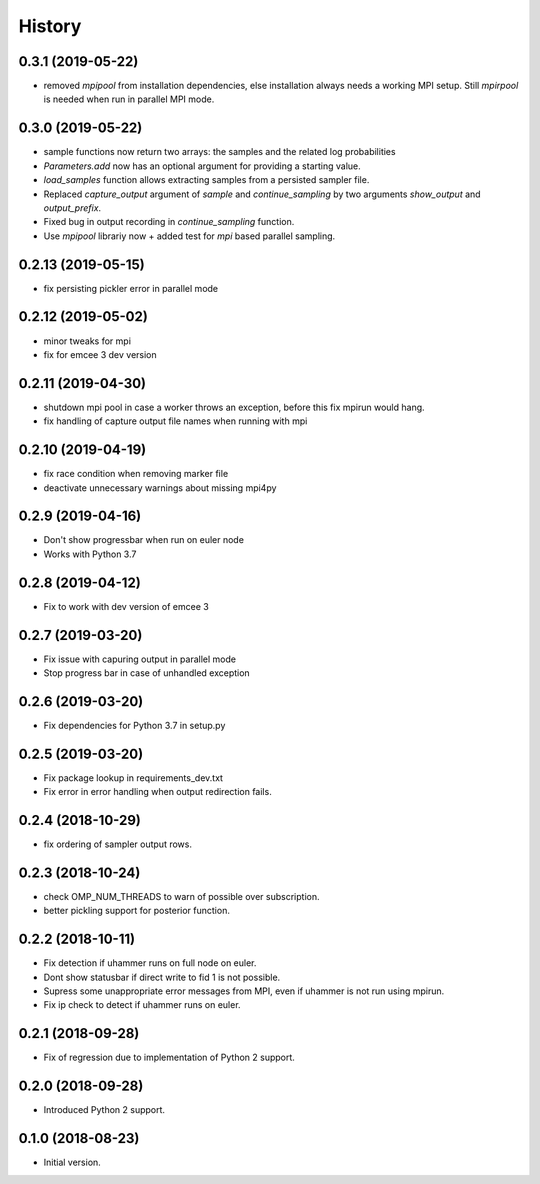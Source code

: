 =======
History
=======

0.3.1 (2019-05-22)
-------------------
- removed `mpipool` from installation dependencies, else installation always needs
  a working MPI setup. Still `mpirpool` is needed when run in parallel MPI mode.

0.3.0 (2019-05-22)
-------------------
- sample functions now return two arrays: the samples and the related log probabilities
- `Parameters.add` now has an optional argument for providing a starting value.
- `load_samples` function allows extracting samples from a persisted sampler file.
- Replaced `capture_output` argument of `sample` and `continue_sampling` by two
  arguments `show_output` and `output_prefix`.
- Fixed bug in output recording in `continue_sampling` function.
- Use `mpipool` librariy now + added test for `mpi` based parallel sampling.

0.2.13 (2019-05-15)
-------------------
- fix persisting pickler error in parallel mode

0.2.12 (2019-05-02)
-------------------
- minor tweaks for mpi
- fix for emcee 3 dev version

0.2.11 (2019-04-30)
-------------------
- shutdown mpi pool in case a worker throws an exception, before
  this fix mpirun would hang.
- fix handling of capture output file names when running with mpi

0.2.10 (2019-04-19)
-------------------
- fix race condition when removing marker file
- deactivate unnecessary warnings about missing mpi4py


0.2.9 (2019-04-16)
------------------
* Don't show progressbar when run on euler node
* Works with Python 3.7

0.2.8 (2019-04-12)
------------------
* Fix to work with dev version of emcee 3

0.2.7 (2019-03-20)
------------------
* Fix issue with capuring output in parallel mode
* Stop progress bar in case of unhandled exception


0.2.6 (2019-03-20)
------------------
* Fix dependencies for Python 3.7 in setup.py


0.2.5 (2019-03-20)
------------------

* Fix package lookup in requirements_dev.txt
* Fix error in error handling when output redirection fails.

0.2.4 (2018-10-29)
------------------

* fix ordering of sampler output rows.

0.2.3 (2018-10-24)
------------------

* check OMP_NUM_THREADS to warn of possible  over subscription.
* better pickling support for posterior function.

0.2.2 (2018-10-11)
------------------

* Fix detection if uhammer runs on full node on euler.
* Dont show statusbar if direct write to fid 1 is not possible.
* Supress some unappropriate error messages from MPI, even if
  uhammer is not run using mpirun.
* Fix ip check to detect if uhammer runs on euler.

0.2.1 (2018-09-28)
------------------

* Fix of regression due to implementation of Python 2 support.

0.2.0 (2018-09-28)
------------------

* Introduced Python 2 support.

0.1.0 (2018-08-23)
------------------

* Initial version.
